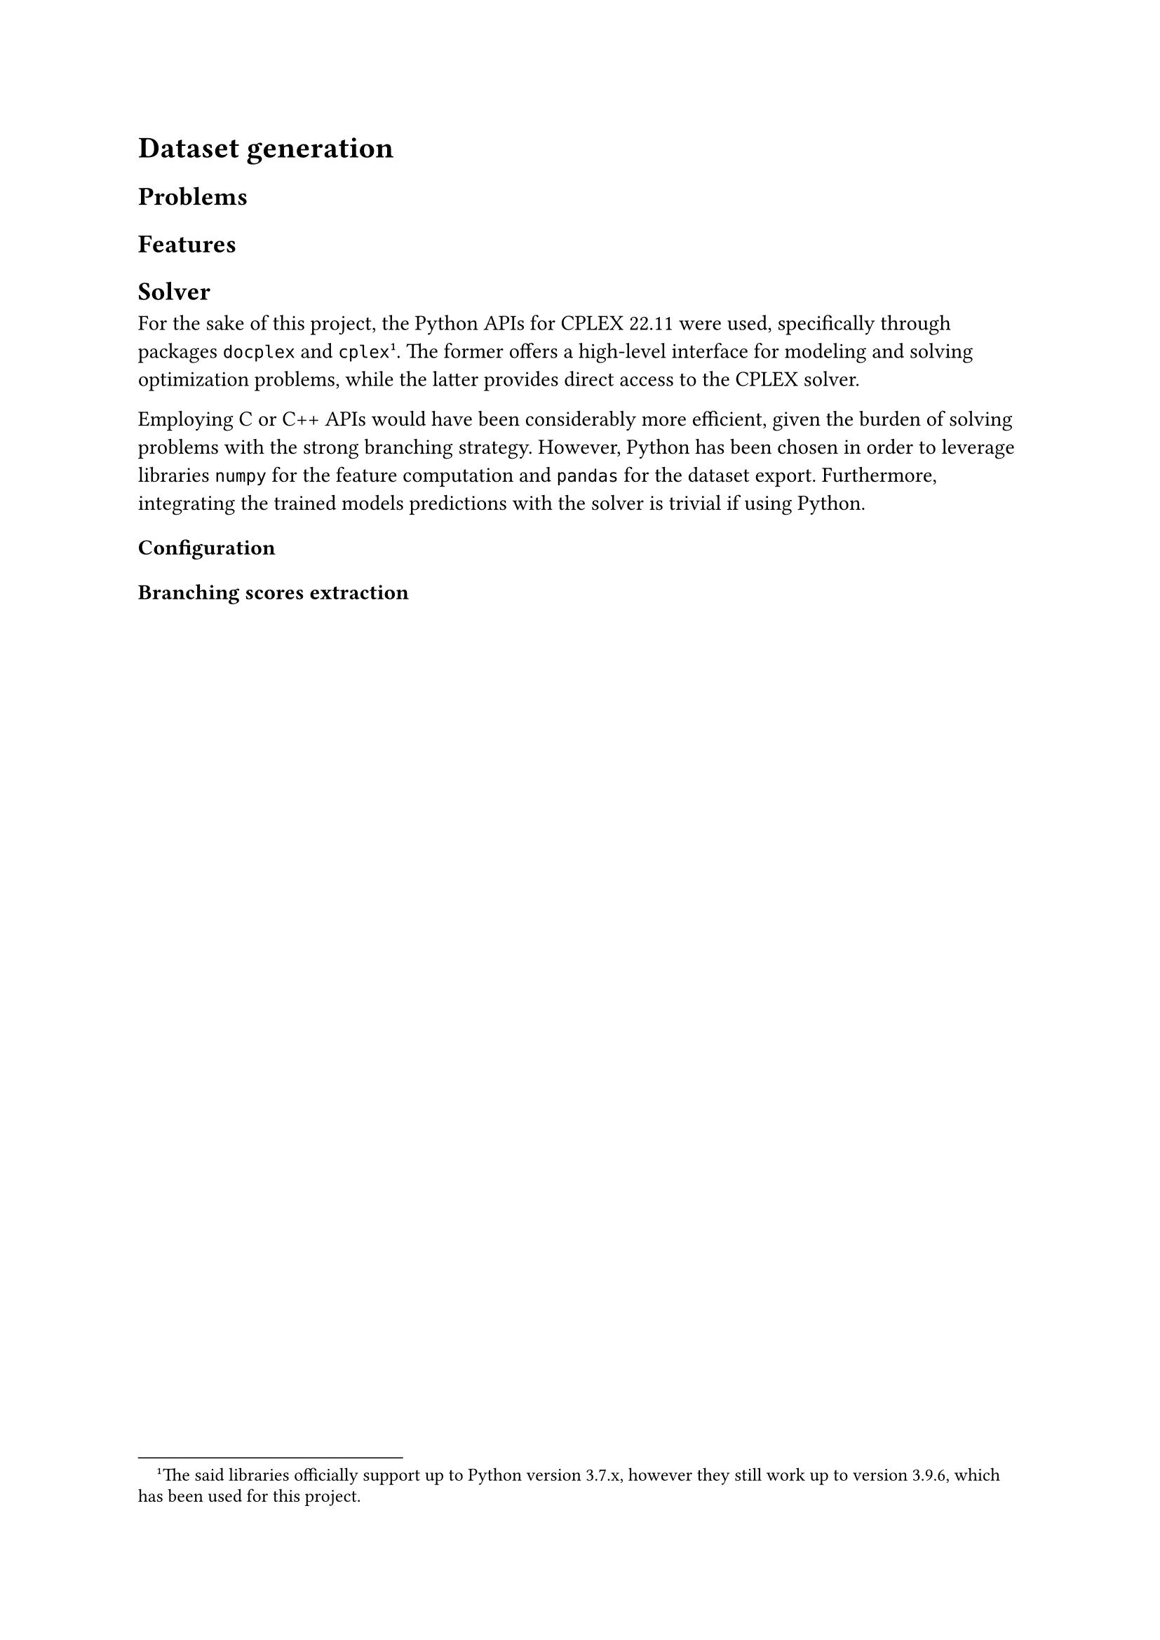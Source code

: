 = Dataset generation
== Problems
== Features
== Solver
For the sake of this project, the Python APIs for CPLEX 22.11 were used, specifically through packages `docplex` and `cplex` #footnote[The said libraries #link("https://ibmdecisionoptimization.github.io/docplex-doc/getting_started_python.html", "officially support up to Python version 3.7.x"), however they still work up to version 3.9.6, which has been used for this project. ]. The former
offers a high-level interface for modeling and solving optimization problems, while the latter provides direct access to the CPLEX solver.

Employing C or C++ APIs would have been considerably more efficient, given the burden of solving problems with the strong branching strategy. However, Python has been chosen in order to leverage libraries `numpy` for the feature computation and `pandas` for the dataset export. Furthermore, integrating the trained models predictions with the solver is trivial if using Python.


=== Configuration

=== Branching scores extraction